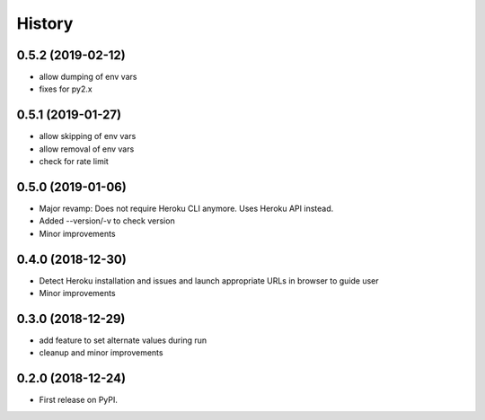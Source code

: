 =======
History
=======

0.5.2 (2019-02-12)
------------------

* allow dumping of env vars
* fixes for py2.x

0.5.1 (2019-01-27)
------------------

* allow skipping of env vars
* allow removal of env vars
* check for rate limit

0.5.0 (2019-01-06)
------------------

* Major revamp: Does not require Heroku CLI anymore. Uses Heroku API instead.
* Added --version/-v to check version
* Minor improvements

0.4.0 (2018-12-30)
------------------

* Detect Heroku installation and issues and launch appropriate URLs in browser to guide user
* Minor improvements

0.3.0 (2018-12-29)
------------------

* add feature to set alternate values during run
* cleanup and minor improvements

0.2.0 (2018-12-24)
------------------

* First release on PyPI.
